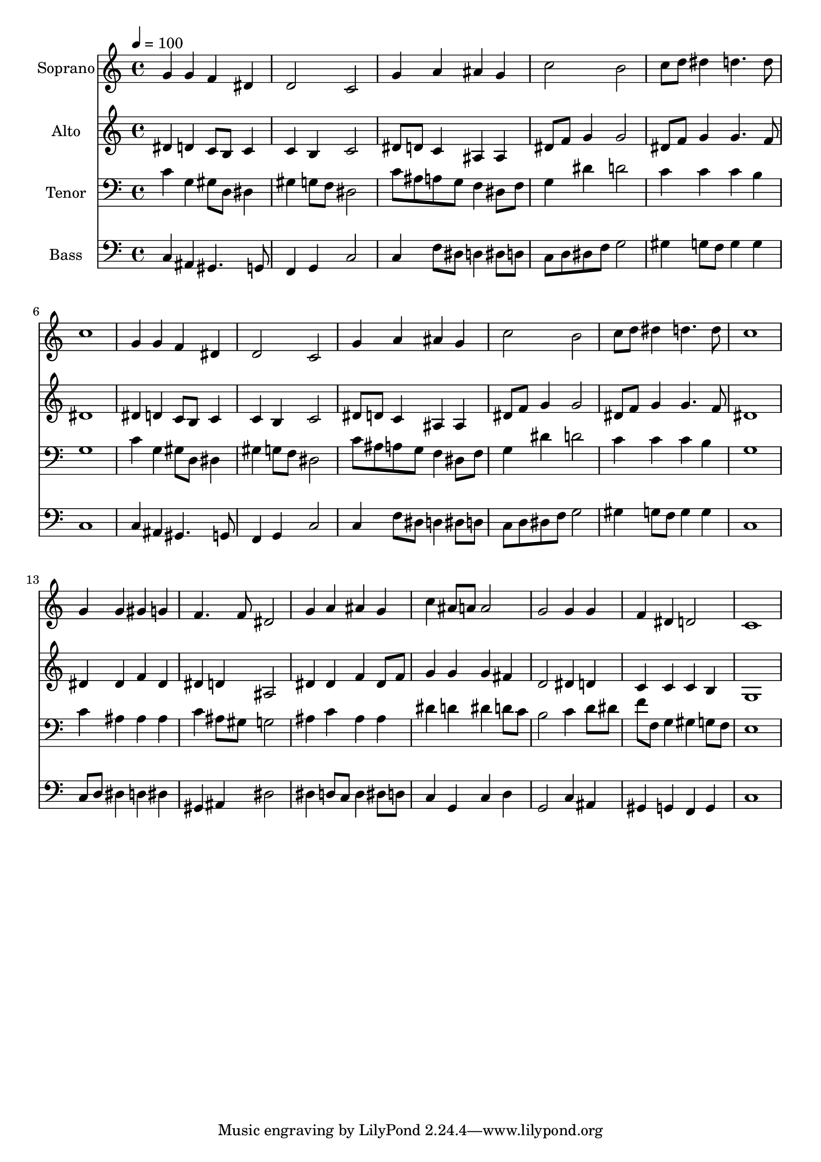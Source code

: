 % Lily was here -- automatically converted by c:/Program Files (x86)/LilyPond/usr/bin/midi2ly.py from output/midi/dh239fv.mid
\version "2.14.0"

\layout {
  \context {
    \Voice
    \remove "Note_heads_engraver"
    \consists "Completion_heads_engraver"
    \remove "Rest_engraver"
    \consists "Completion_rest_engraver"
  }
}

trackAchannelA = {


  \key c \major
    
  \time 4/4 
  

  \key c \major
  
  \tempo 4 = 100 
  
  % [MARKER] Conduct
  
}

trackA = <<
  \context Voice = voiceA \trackAchannelA
>>


trackBchannelA = {
  
  \set Staff.instrumentName = "Soprano"
  
}

trackBchannelB = \relative c {
  g''4 g f dis 
  | % 2
  d2 c 
  | % 3
  g'4 a ais g 
  | % 4
  c2 b 
  | % 5
  c8 d dis4 d4. d8 
  | % 6
  c1 
  | % 7
  g4 g f dis 
  | % 8
  d2 c 
  | % 9
  g'4 a ais g 
  | % 10
  c2 b 
  | % 11
  c8 d dis4 d4. d8 
  | % 12
  c1 
  | % 13
  g4 g gis g 
  | % 14
  f4. f8 dis2 
  | % 15
  g4 a ais g 
  | % 16
  c ais8 a a2 
  | % 17
  g g4 g 
  | % 18
  f dis d2 
  | % 19
  c1 
  | % 20
  
}

trackB = <<
  \context Voice = voiceA \trackBchannelA
  \context Voice = voiceB \trackBchannelB
>>


trackCchannelA = {
  
  \set Staff.instrumentName = "Alto"
  
}

trackCchannelB = \relative c {
  dis'4 d c8 b c4 
  | % 2
  c b c2 
  | % 3
  dis8 d c4 ais ais 
  | % 4
  dis8 f g4 g2 
  | % 5
  dis8 f g4 g4. f8 
  | % 6
  dis1 
  | % 7
  dis4 d c8 b c4 
  | % 8
  c b c2 
  | % 9
  dis8 d c4 ais ais 
  | % 10
  dis8 f g4 g2 
  | % 11
  dis8 f g4 g4. f8 
  | % 12
  dis1 
  | % 13
  dis4 dis f dis 
  | % 14
  dis d ais2 
  | % 15
  dis4 dis f dis8 f 
  | % 16
  g4 g g fis 
  | % 17
  d2 dis4 d 
  | % 18
  c c c b 
  | % 19
  g1 
  | % 20
  
}

trackC = <<
  \context Voice = voiceA \trackCchannelA
  \context Voice = voiceB \trackCchannelB
>>


trackDchannelA = {
  
  \set Staff.instrumentName = "Tenor"
  
}

trackDchannelB = \relative c {
  c'4 g gis8 d dis4 
  | % 2
  gis g8 f dis2 
  | % 3
  c'8 ais a g f4 dis8 f 
  | % 4
  g4 dis' d2 
  | % 5
  c4 c c b 
  | % 6
  g1 
  | % 7
  c4 g gis8 d dis4 
  | % 8
  gis g8 f dis2 
  | % 9
  c'8 ais a g f4 dis8 f 
  | % 10
  g4 dis' d2 
  | % 11
  c4 c c b 
  | % 12
  g1 
  | % 13
  c4 ais ais ais 
  | % 14
  c ais8 gis g2 
  | % 15
  ais4 c ais ais 
  | % 16
  dis d dis d8 c 
  | % 17
  b2 c4 d8 dis 
  | % 18
  f f, g4 gis g8 f 
  | % 19
  e1 
  | % 20
  
}

trackD = <<

  \clef bass
  
  \context Voice = voiceA \trackDchannelA
  \context Voice = voiceB \trackDchannelB
>>


trackEchannelA = {
  
  \set Staff.instrumentName = "Bass"
  
}

trackEchannelB = \relative c {
  c4 ais gis4. g8 
  | % 2
  f4 g c2 
  | % 3
  c4 f8 dis d4 dis8 d 
  | % 4
  c d dis f g2 
  | % 5
  gis4 g8 f g4 g 
  | % 6
  c,1 
  | % 7
  c4 ais gis4. g8 
  | % 8
  f4 g c2 
  | % 9
  c4 f8 dis d4 dis8 d 
  | % 10
  c d dis f g2 
  | % 11
  gis4 g8 f g4 g 
  | % 12
  c,1 
  | % 13
  c8 d dis4 d dis 
  | % 14
  gis, ais dis2 
  | % 15
  dis4 d8 c d4 dis8 d 
  | % 16
  c4 g c d 
  | % 17
  g,2 c4 ais 
  | % 18
  gis g f g 
  | % 19
  c1 
  | % 20
  
}

trackE = <<

  \clef bass
  
  \context Voice = voiceA \trackEchannelA
  \context Voice = voiceB \trackEchannelB
>>


trackF = <<
>>


trackGchannelA = {
  
  \set Staff.instrumentName = "Digital Hymn #239"
  
}

trackG = <<
  \context Voice = voiceA \trackGchannelA
>>


trackHchannelA = {
  
  \set Staff.instrumentName = "Jesus, Priceless Treasure"
  
}

trackH = <<
  \context Voice = voiceA \trackHchannelA
>>


\score {
  <<
    \context Staff=trackB \trackA
    \context Staff=trackB \trackB
    \context Staff=trackC \trackA
    \context Staff=trackC \trackC
    \context Staff=trackD \trackA
    \context Staff=trackD \trackD
    \context Staff=trackE \trackA
    \context Staff=trackE \trackE
  >>
  \layout {}
  \midi {}
}
